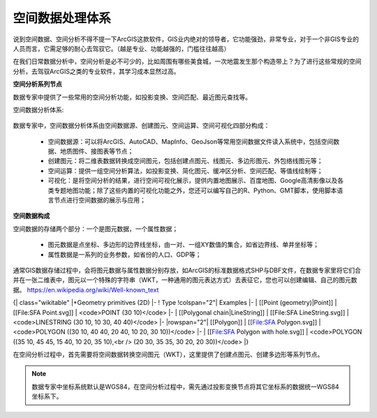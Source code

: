 ﻿.. GIS

空间数据处理体系
===============================

说到空间数据、空间分析不得不提一下ArcGIS这款软件，GIS业内绝对的领导者，它功能强劲，非常专业，对于一个非GIS专业的人员而言，它需足够的耐心去驾驭它。（越是专业、功能越强的，门槛往往越高）

在我们日常数据分析中，空间分析是必不可少的，比如周围有哪些美食城，一次地震发生那个构造带上？为了进行这些常规的空间分析，去驾驭ArcGIS之类的专业软件，其学习成本显然过高。 

**空间分析系列节点**

数据专家中提供了一些常用的空间分析功能，如投影变换、空间匹配、最近图元查找等。

空间数据分析体系:

.. figure:: images/GIS01.jpg
     :align: center
     :figwidth: 90% 
     :name: plate 	

数据专家中，空间数据分析体系由空间数据源、创建图元、空间运算、空间可视化四部分构成：

  * 空间数据源：可以将ArcGIS、AutoCAD、MapInfo、GeoJson等常用空间数据文件读入系统中，包括空间数据、地质图件、接图表等节点；
  * 创建图元：将二维表数据转换成空间图元，包括创建点图元、线图元、多边形图元、外包络线图元等；
  * 空间运算：提供一组空间分析算法，如投影变换、简化图元、缓冲区分析、空间匹配、等值线绘制等；
  * 可视化：是将空间分析的结果，进行空间可视化展示，提供内置地图展示、百度地图、Google高清影像以及各类专题地图功能；除了这些内置的可视化功能之外，您还可以编写自己的R、Python、GMT脚本，使用脚本语言节点进行空间数据的展示与应用；

**空间数据构成**

空间数据的存储两个部分：一个是图元数据，一个属性数据；

  * 图元数据是点坐标、多边形的边界线坐标，由一对、一组XY数值的集合，如省边界线、单井坐标等；
  * 属性数据是一系列的业务参数，如省份的人口、GDP等；

通常GIS数据存储过程中，会将图元数据与属性数据分别存放，如ArcGIS的标准数据格式SHP与DBF文件，在数据专家里将它们合并在一张二维表中，图元以一个特殊的字符串（WKT，一种通用的图元表达方式）去表征它，您也可以创建编辑、自己的图元数据。
https://en.wikipedia.org/wiki/Well-known_text

{| class="wikitable"
|+Geometry primitives (2D)
|-
! Type
!colspan="2"| Examples
|-
| [[Point (geometry)|Point]]
| [[File:SFA Point.svg]]
| <code>POINT (30 10)</code>
|-
| [[Polygonal chain|LineString]]
| [[File:SFA LineString.svg]]
| <code>LINESTRING (30 10, 10 30, 40 40)</code>
|-
|rowspan="2"| [[Polygon]]
| [[File:SFA Polygon.svg]]
| <code>POLYGON ((30 10, 40 40, 20 40, 10 20, 30 10))</code>
|-
| [[File:SFA Polygon with hole.svg]]
| <code>POLYGON ((35 10, 45 45, 15 40, 10 20, 35 10),<br />  (20 30, 35 35, 30 20, 20 30))</code>
|}


在空间分析过程中，首先需要将空间数据转换空间图元（WKT），这里提供了创建点图元、创建多边形等系列节点。


.. note::
   数据专家中坐标系统默认是WGS84，在空间分析过程中，需先通过投影变换节点将其它坐标系的数据统一WGS84坐标系下。
 
